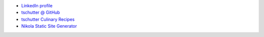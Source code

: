 .. title: Home
.. hidetitle: True
.. slug: index
.. date: 2019-09-15 17:29:27-06:00
.. tags:
.. category:
.. link:
.. description:
.. type: text

* `LinkedIn profile <https://www.linkedin.com/in/tom-schutter-a84b415/>`_
* `tschutter @ GitHub <https://github.com/tschutter>`_
* `tschutter Culinary Recipes <https://tschutter.github.io/recipes/>`_
* `Nikola Static Site Generator <nikola-static-site-generator>`_

